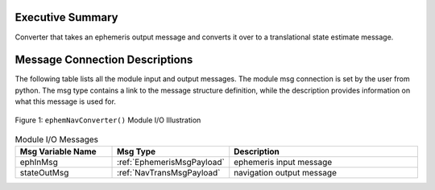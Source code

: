 Executive Summary
-----------------

Converter that takes an ephemeris output message and converts it over to a translational state estimate message.

Message Connection Descriptions
-------------------------------
The following table lists all the module input and output messages.  The module msg connection is set by the
user from python.  The msg type contains a link to the message structure definition, while the description
provides information on what this message is used for.

.. _ModuleIO_ephemNavConverter:
.. figure:: /../../src/fswAlgorithms/transDetermination/ephemNavConverter/_Documentation/Images/moduleImgEphemNavConverter.svg
    :align: center

    Figure 1: ``ephemNavConverter()`` Module I/O Illustration

.. list-table:: Module I/O Messages
    :widths: 25 25 50
    :header-rows: 1

    * - Msg Variable Name
      - Msg Type
      - Description
    * - ephInMsg
      - :ref:`EphemerisMsgPayload`
      - ephemeris input message
    * - stateOutMsg
      - :ref:`NavTransMsgPayload`
      - navigation output message



